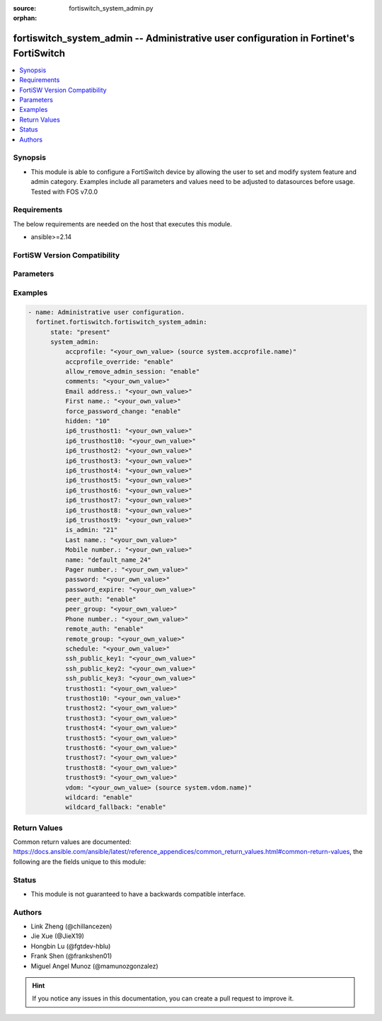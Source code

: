 :source: fortiswitch_system_admin.py

:orphan:

.. fortiswitch_system_admin:

fortiswitch_system_admin -- Administrative user configuration in Fortinet's FortiSwitch
+++++++++++++++++++++++++++++++++++++++++++++++++++++++++++++++++++++++++++++++++++++++

.. versionadded:: 1.0.0

.. contents::
   :local:
   :depth: 1


Synopsis
--------
- This module is able to configure a FortiSwitch device by allowing the user to set and modify system feature and admin category. Examples include all parameters and values need to be adjusted to datasources before usage. Tested with FOS v7.0.0



Requirements
------------
The below requirements are needed on the host that executes this module.

- ansible>=2.14


FortiSW Version Compatibility
-----------------------------


.. raw:: html

 <br>
 <table border="1">
 <tr>
 <td></td><td colspan="1">Supported Version Ranges</td>
 </tr>
 <tr>
 <td>fortiswitch_system_admin</td>
 <td><code class="docutils literal notranslate">v7.0.0 -> latest </code></td>
 </tr>
 </table>
 <p>



Parameters
----------


.. raw:: html

    <ul>
    <li> <span class="li-head">enable_log</span> - Enable/Disable logging for task. <span class="li-normal">type: bool</span> <span class="li-required">required: false</span> <span class="li-normal">default: False</span> </li>
    <li> <span class="li-head">member_path</span> - Member attribute path to operate on. <span class="li-normal">type: str</span> </li>
    <li> <span class="li-head">member_state</span> - Add or delete a member under specified attribute path. <span class="li-normal">type: str</span> <span class="li-normal">choices: present, absent</span> </li>
    <li> <span class="li-head">state</span> - Indicates whether to create or remove the object. <span class="li-normal">type: str</span> <span class="li-required">required: true</span> <span class="li-normal">choices: present, absent</span> </li>
    <li> <span class="li-head">system_admin</span> - Administrative user configuration. <span class="li-normal">type: dict</span> </li>
        <ul class="ul-self">
        <li> <span class="li-head">accprofile</span> - Administrative user access profile. <span class="li-normal">type: str</span> </li>
        <li> <span class="li-head">accprofile_override</span> - Enable/disable remote authentication server to override access profile. <span class="li-normal">type: str</span> <span class="li-normal">choices: enable, disable</span> </li>
        <li> <span class="li-head">allow_remove_admin_session</span> - Enable/disable privileged administrative users to remove administrative sessions. <span class="li-normal">type: str</span> <span class="li-normal">choices: enable, disable</span> </li>
        <li> <span class="li-head">comments</span> - Comment. <span class="li-normal">type: str</span> </li>
        <li> <span class="li-head">email_address</span> - Email address. <span class="li-normal">type: str</span> </li>
        <li> <span class="li-head">first_name</span> - First name. <span class="li-normal">type: str</span> </li>
        <li> <span class="li-head">force_password_change</span> - Enable/disable forcing of password change on next login. <span class="li-normal">type: str</span> <span class="li-normal">choices: enable, disable</span> </li>
        <li> <span class="li-head">hidden</span> - Administrative user hidden attribute. <span class="li-normal">type: int</span> </li>
        <li> <span class="li-head">ip6_trusthost1</span> - Trusted host one IP address . <span class="li-normal">type: str</span> </li>
        <li> <span class="li-head">ip6_trusthost10</span> - Trusted host one IP address . <span class="li-normal">type: str</span> </li>
        <li> <span class="li-head">ip6_trusthost2</span> - Trusted host one IP address . <span class="li-normal">type: str</span> </li>
        <li> <span class="li-head">ip6_trusthost3</span> - Trusted host one IP address . <span class="li-normal">type: str</span> </li>
        <li> <span class="li-head">ip6_trusthost4</span> - Trusted host one IP address . <span class="li-normal">type: str</span> </li>
        <li> <span class="li-head">ip6_trusthost5</span> - Trusted host one IP address . <span class="li-normal">type: str</span> </li>
        <li> <span class="li-head">ip6_trusthost6</span> - Trusted host one IP address . <span class="li-normal">type: str</span> </li>
        <li> <span class="li-head">ip6_trusthost7</span> - Trusted host one IP address . <span class="li-normal">type: str</span> </li>
        <li> <span class="li-head">ip6_trusthost8</span> - Trusted host one IP address . <span class="li-normal">type: str</span> </li>
        <li> <span class="li-head">ip6_trusthost9</span> - Trusted host one IP address . <span class="li-normal">type: str</span> </li>
        <li> <span class="li-head">is_admin</span> - User has administrative privileges. <span class="li-normal">type: int</span> </li>
        <li> <span class="li-head">last_name</span> - Last name. <span class="li-normal">type: str</span> </li>
        <li> <span class="li-head">mobile_number</span> - Mobile number. <span class="li-normal">type: str</span> </li>
        <li> <span class="li-head">name</span> - Adminstrative user name. <span class="li-normal">type: str</span> <span class="li-required">required: true</span> </li>
        <li> <span class="li-head">pager_number</span> - Pager number. <span class="li-normal">type: str</span> </li>
        <li> <span class="li-head">password</span> - Remote authentication password. <span class="li-normal">type: str</span> </li>
        <li> <span class="li-head">password_expire</span> - Password expire time. <span class="li-normal">type: str</span> </li>
        <li> <span class="li-head">peer_auth</span> - Enable/disable peer authentication. <span class="li-normal">type: str</span> <span class="li-normal">choices: enable, disable</span> </li>
        <li> <span class="li-head">peer_group</span> - Peer group name. <span class="li-normal">type: str</span> </li>
        <li> <span class="li-head">phone_number</span> - Phone number. <span class="li-normal">type: str</span> </li>
        <li> <span class="li-head">remote_auth</span> - Enable/disable remote authentication. <span class="li-normal">type: str</span> <span class="li-normal">choices: enable, disable</span> </li>
        <li> <span class="li-head">remote_group</span> - Remote authentication group name. <span class="li-normal">type: str</span> </li>
        <li> <span class="li-head">schedule</span> - Schedule name. <span class="li-normal">type: str</span> </li>
        <li> <span class="li-head">ssh_public_key1</span> - SSH public key1. <span class="li-normal">type: str</span> </li>
        <li> <span class="li-head">ssh_public_key2</span> - SSH public key2. <span class="li-normal">type: str</span> </li>
        <li> <span class="li-head">ssh_public_key3</span> - SSH public key3. <span class="li-normal">type: str</span> </li>
        <li> <span class="li-head">trusthost1</span> - Trusted host one IP address . <span class="li-normal">type: str</span> </li>
        <li> <span class="li-head">trusthost10</span> - Trusted host one IP address . <span class="li-normal">type: str</span> </li>
        <li> <span class="li-head">trusthost2</span> - Trusted host one IP address . <span class="li-normal">type: str</span> </li>
        <li> <span class="li-head">trusthost3</span> - Trusted host one IP address . <span class="li-normal">type: str</span> </li>
        <li> <span class="li-head">trusthost4</span> - Trusted host one IP address . <span class="li-normal">type: str</span> </li>
        <li> <span class="li-head">trusthost5</span> - Trusted host one IP address . <span class="li-normal">type: str</span> </li>
        <li> <span class="li-head">trusthost6</span> - Trusted host one IP address . <span class="li-normal">type: str</span> </li>
        <li> <span class="li-head">trusthost7</span> - Trusted host one IP address . <span class="li-normal">type: str</span> </li>
        <li> <span class="li-head">trusthost8</span> - Trusted host one IP address . <span class="li-normal">type: str</span> </li>
        <li> <span class="li-head">trusthost9</span> - Trusted host one IP address . <span class="li-normal">type: str</span> </li>
        <li> <span class="li-head">vdom</span> - Virtual domain name. <span class="li-normal">type: str</span> </li>
        <li> <span class="li-head">wildcard</span> - Enable/disable wildcard RADIUS authentication. <span class="li-normal">type: str</span> <span class="li-normal">choices: enable, disable</span> </li>
        <li> <span class="li-head">wildcard_fallback</span> - Enable/disable attempting authentication against wildcard accounts if authenticating this account fails. <span class="li-normal">type: str</span> <span class="li-normal">choices: enable, disable</span> </li>
        </ul>
    </ul>


Examples
--------

.. code-block:: yaml+jinja
    
    - name: Administrative user configuration.
      fortinet.fortiswitch.fortiswitch_system_admin:
          state: "present"
          system_admin:
              accprofile: "<your_own_value> (source system.accprofile.name)"
              accprofile_override: "enable"
              allow_remove_admin_session: "enable"
              comments: "<your_own_value>"
              Email address.: "<your_own_value>"
              First name.: "<your_own_value>"
              force_password_change: "enable"
              hidden: "10"
              ip6_trusthost1: "<your_own_value>"
              ip6_trusthost10: "<your_own_value>"
              ip6_trusthost2: "<your_own_value>"
              ip6_trusthost3: "<your_own_value>"
              ip6_trusthost4: "<your_own_value>"
              ip6_trusthost5: "<your_own_value>"
              ip6_trusthost6: "<your_own_value>"
              ip6_trusthost7: "<your_own_value>"
              ip6_trusthost8: "<your_own_value>"
              ip6_trusthost9: "<your_own_value>"
              is_admin: "21"
              Last name.: "<your_own_value>"
              Mobile number.: "<your_own_value>"
              name: "default_name_24"
              Pager number.: "<your_own_value>"
              password: "<your_own_value>"
              password_expire: "<your_own_value>"
              peer_auth: "enable"
              peer_group: "<your_own_value>"
              Phone number.: "<your_own_value>"
              remote_auth: "enable"
              remote_group: "<your_own_value>"
              schedule: "<your_own_value>"
              ssh_public_key1: "<your_own_value>"
              ssh_public_key2: "<your_own_value>"
              ssh_public_key3: "<your_own_value>"
              trusthost1: "<your_own_value>"
              trusthost10: "<your_own_value>"
              trusthost2: "<your_own_value>"
              trusthost3: "<your_own_value>"
              trusthost4: "<your_own_value>"
              trusthost5: "<your_own_value>"
              trusthost6: "<your_own_value>"
              trusthost7: "<your_own_value>"
              trusthost8: "<your_own_value>"
              trusthost9: "<your_own_value>"
              vdom: "<your_own_value> (source system.vdom.name)"
              wildcard: "enable"
              wildcard_fallback: "enable"


Return Values
-------------
Common return values are documented: https://docs.ansible.com/ansible/latest/reference_appendices/common_return_values.html#common-return-values, the following are the fields unique to this module:

.. raw:: html

    <ul>

    <li> <span class="li-return">build</span> - Build number of the fortiSwitch image <span class="li-normal">returned: always</span> <span class="li-normal">type: str</span> <span class="li-normal">sample: 1547</span></li>
    <li> <span class="li-return">http_method</span> - Last method used to provision the content into FortiSwitch <span class="li-normal">returned: always</span> <span class="li-normal">type: str</span> <span class="li-normal">sample: PUT</span></li>
    <li> <span class="li-return">http_status</span> - Last result given by FortiSwitch on last operation applied <span class="li-normal">returned: always</span> <span class="li-normal">type: str</span> <span class="li-normal">sample: 200</span></li>
    <li> <span class="li-return">mkey</span> - Master key (id) used in the last call to FortiSwitch <span class="li-normal">returned: success</span> <span class="li-normal">type: str</span> <span class="li-normal">sample: id</span></li>
    <li> <span class="li-return">name</span> - Name of the table used to fulfill the request <span class="li-normal">returned: always</span> <span class="li-normal">type: str</span> <span class="li-normal">sample: urlfilter</span></li>
    <li> <span class="li-return">path</span> - Path of the table used to fulfill the request <span class="li-normal">returned: always</span> <span class="li-normal">type: str</span> <span class="li-normal">sample: webfilter</span></li>
    <li> <span class="li-return">serial</span> - Serial number of the unit <span class="li-normal">returned: always</span> <span class="li-normal">type: str</span> <span class="li-normal">sample: FS1D243Z13000122</span></li>
    <li> <span class="li-return">status</span> - Indication of the operation's result <span class="li-normal">returned: always</span> <span class="li-normal">type: str</span> <span class="li-normal">sample: success</span></li>
    <li> <span class="li-return">version</span> - Version of the FortiSwitch <span class="li-normal">returned: always</span> <span class="li-normal">type: str</span> <span class="li-normal">sample: v7.0.0</span></li>
    </ul>

Status
------

- This module is not guaranteed to have a backwards compatible interface.


Authors
-------

- Link Zheng (@chillancezen)
- Jie Xue (@JieX19)
- Hongbin Lu (@fgtdev-hblu)
- Frank Shen (@frankshen01)
- Miguel Angel Munoz (@mamunozgonzalez)


.. hint::
    If you notice any issues in this documentation, you can create a pull request to improve it.
